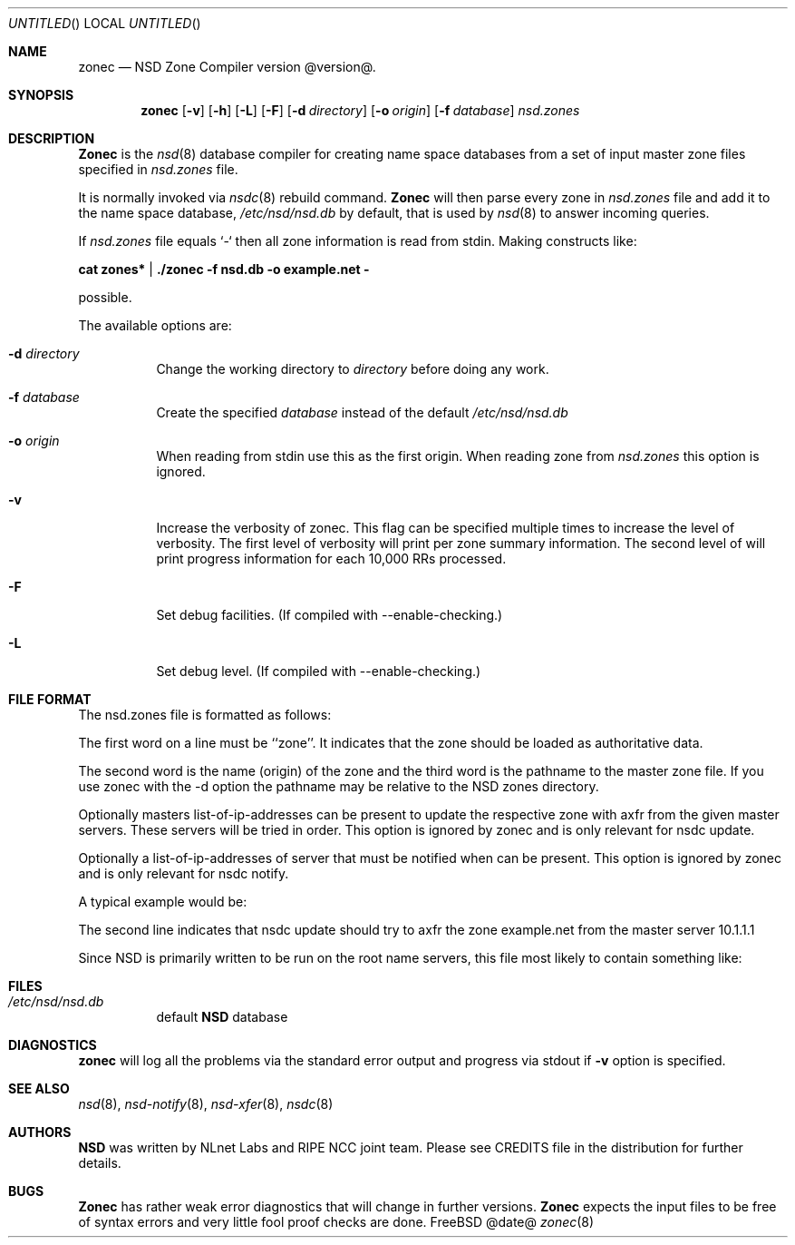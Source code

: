 .\"
.\" zonec.8 -- zonec manual
.\"
.\" Copyright (c) 2001-2006, NLnet Labs. All rights reserved.
.\"
.\" See LICENSE for the license.
.\"
.\"
.Dd @date@
.Os FreeBSD
.Dt zonec 8 
.Sh NAME
.Nm zonec
.Nd NSD Zone Compiler version @version@.
.Sh SYNOPSIS
.Nm zonec
.Op Fl v
.Op Fl h
.Op Fl L
.Op Fl F
.Op Fl d Ar directory
.Op Fl o Ar origin
.Op Fl f Ar database
.Ar nsd.zones
.Sh DESCRIPTION
.Ic Zonec
is the
.Xr nsd 8
database compiler for creating name space databases from a set of
input master zone files specified in
.Ar nsd.zones
file. 
.Pp
It is normally invoked via
.Xr nsdc 8
rebuild command.
.Ic Zonec
will then parse every zone in
.Ar nsd.zones
file and add it to the name space database,
.Pa /etc/nsd/nsd.db
by default, that is used by
.Xr nsd 8
to answer incoming queries.
.Pp
If 
.Ar nsd.zones 
file equals `-` then all zone information is read from stdin. Making constructs like:

.Ic cat zones* | ./zonec -f nsd.db -o example.net -

possible.
.Pp
The available options are:
.Bl -tag -width indent
.It Fl d Ar directory
Change the working directory to
.Ar directory
before doing any work.
.It Fl f Ar database
Create the specified
.Ar database
instead of the default
.Pa /etc/nsd/nsd.db
.It Fl o Ar origin
When reading from stdin use this as the first origin. When reading zone
from 
.Pa nsd.zones
this option is ignored.
.It Fl v
Increase the verbosity of zonec.  This flag can be specified multiple
times to increase the level of verbosity.  The first level of
verbosity will print per zone summary information.  The second level
of will print progress information for each 10,000 RRs processed.
.It Fl F
Set debug facilities. (If compiled with --enable-checking.)
.It Fl L
Set debug level. (If compiled with --enable-checking.)
.El
.Sh FILE FORMAT
The nsd.zones file is formatted as follows:
.TS
tab (@);
l l.
zone    <zonename>     <filename>       [masters <IP>|<IP>|...]
zone    <zonename>     <filename>       [notify <IP>|<IP>|...]
.TE

The first word on a line must be ``zone''. It indicates that the zone
should be loaded as authoritative data. 

The second word is the name (origin) of the zone and the third word is the
pathname to the master zone file. If you use zonec with the -d option
the pathname may be relative to the NSD zones directory.

Optionally masters list-of-ip-addresses can be present to update the respective
zone with axfr from the given master servers. These servers will be tried in
order.  This option is ignored by zonec and is only relevant for nsdc update.

Optionally a list-of-ip-addresses of server that must be notified when can be
present.  This option is ignored by zonec and is only relevant for nsdc notify.

A typical example would be:
.TS
tab (@);
l l.
zone    example.com    primary/example.com    
zone    example.net    secondary/example.net    masters 10.1.1.1
.TE

The second line indicates that nsdc update should try to axfr the zone
example.net from the master server 10.1.1.1

Since NSD is primarily written to be run on the root name servers,
this file most likely to contain something like:
.TS
tab (@);
l l.
zone    .               root.zone
.TE


.Sh FILES
.Bl -tag -width indent
.It Pa /etc/nsd/nsd.db
default
.Ic NSD
database
.El
.Sh DIAGNOSTICS
.Ic zonec
will log all the problems via the standard error output and
progress via stdout if
.Fl v
option is specified.
.Sh SEE ALSO
.Xr nsd 8 ,
.Xr nsd-notify 8 ,
.Xr nsd-xfer 8 ,
.Xr nsdc 8
.Sh AUTHORS
.Ic NSD
was written by NLnet Labs and RIPE NCC joint team. Please see CREDITS file
in the distribution for further details.
.Sh BUGS
.Ic Zonec
has rather weak error diagnostics that will change in further versions.
.Ic Zonec
expects the input files to be free of syntax errors and very little
fool proof checks are done.
